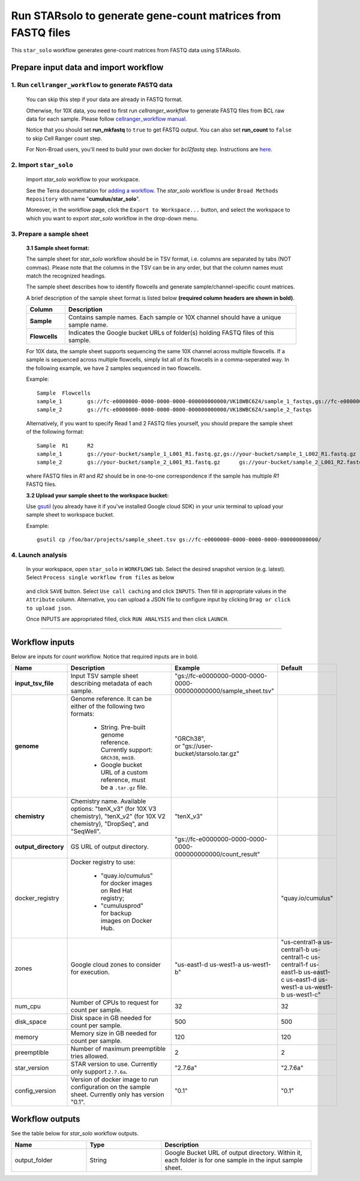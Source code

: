 Run STARsolo to generate gene-count matrices from FASTQ files
----------------------------------------------------------------------

This ``star_solo`` workflow generates gene-count matrices from FASTQ data using STARsolo.

Prepare input data and import workflow
^^^^^^^^^^^^^^^^^^^^^^^^^^^^^^^^^^^^^^^^^

1. Run ``cellranger_workflow`` to generate FASTQ data
++++++++++++++++++++++++++++++++++++++++++++++++++++++++

	You can skip this step if your data are already in FASTQ format.

	Otherwise, for 10X data, you need to first run *cellranger_workflow* to generate FASTQ files from BCL raw data for each sample. Please follow `cellranger_workflow manual <cellranger.html>`_.

	Notice that you should set **run_mkfastq** to ``true`` to get FASTQ output. You can also set **run_count** to ``false`` to skip Cell Ranger count step.

	For Non-Broad users, you'll need to build your own docker for *bcl2fastq* step. Instructions are `here <bcl2fastq.html>`_.

2. Import ``star_solo``
+++++++++++++++++++++++

	Import *star_solo* workflow to your workspace.

	See the Terra documentation for `adding a workflow`_. The *star_solo* workflow is under ``Broad Methods Repository`` with name "**cumulus/star_solo**".

	Moreover, in the workflow page, click the ``Export to Workspace...`` button, and select the workspace to which you want to export *star_solo* workflow in the drop-down menu.

3. Prepare a sample sheet
++++++++++++++++++++++++++++

	**3.1 Sample sheet format:**

	The sample sheet for *star_solo* workflow should be in TSV format, i.e. columns are separated by tabs (NOT commas). Please note that the columns in the TSV can be in any order, but that the column names must match the recognized headings.

	The sample sheet describes how to identify flowcells and generate sample/channel-specific count matrices.

	A brief description of the sample sheet format is listed below **(required column headers are shown in bold)**.

	.. list-table::
		:widths: 5 30
		:header-rows: 1

		* - Column
		  - Description
		* - **Sample**
		  - Contains sample names. Each sample or 10X channel should have a unique sample name.
		* - **Flowcells**
		  - Indicates the Google bucket URLs of folder(s) holding FASTQ files of this sample.

	For 10X data, the sample sheet supports sequencing the same 10X channel across multiple flowcells. If a sample is sequenced across multiple flowcells, simply list all of its flowcells in a comma-seperated way. In the following example, we have 2 samples sequenced in two flowcells.

	Example::

		Sample	Flowcells
		sample_1	gs://fc-e0000000-0000-0000-0000-000000000000/VK18WBC6Z4/sample_1_fastqs,gs://fc-e0000000-0000-0000-0000-000000000000/VK10WBC9Z2/sample_1_fastqs
		sample_2	gs://fc-e0000000-0000-0000-0000-000000000000/VK18WBC6Z4/sample_2_fastqs

	Alternatively, if you want to specify Read 1 and 2 FASTQ files yourself, you should prepare the sample sheet of the following format::

		Sample	R1	R2
		sample_1	gs://your-bucket/sample_1_L001_R1.fastq.gz,gs://your-bucket/sample_1_L002_R1.fastq.gz	gs://your-bucket/sample_1_L001_R2.fastq.gz,gs://your-bucket/sample_1_L002_R2.fastq.gz
		sample_2	gs://your-bucket/sample_2_L001_R1.fastq.gz	gs://your-bucket/sample_2_L001_R2.fastq.gz

	where FASTQ files in *R1* and *R2* should be in one-to-one correspondence if the sample has multiple *R1* FASTQ files.

	**3.2 Upload your sample sheet to the workspace bucket:**

	Use gsutil_ (you already have it if you've installed Google cloud SDK) in your unix terminal to upload your sample sheet to workspace bucket.

	Example::

			gsutil cp /foo/bar/projects/sample_sheet.tsv gs://fc-e0000000-0000-0000-0000-000000000000/

4. Launch analysis
+++++++++++++++++++

	In your workspace, open ``star_solo`` in ``WORKFLOWS`` tab. Select the desired snapshot version (e.g. latest). Select ``Process single workflow from files`` as below

		.. image:: images/single_workflow.png

	and click ``SAVE`` button. Select ``Use call caching`` and click ``INPUTS``. Then fill in appropriate values in the ``Attribute`` column. Alternative, you can upload a JSON file to configure input by clicking ``Drag or click to upload json``.

	Once INPUTS are appropriated filled, click ``RUN ANALYSIS`` and then click ``LAUNCH``.

----------------------------

Workflow inputs
^^^^^^^^^^^^^^^^^^

Below are inputs for *count* workflow. Notice that required inputs are in bold.

.. list-table::
	:widths: 5 20 10 5
	:header-rows: 1

	* - Name
	  - Description
	  - Example
	  - Default
	* - **input_tsv_file**
	  - Input TSV sample sheet describing metadata of each sample.
	  - "gs://fc-e0000000-0000-0000-0000-000000000000/sample_sheet.tsv"
	  -
	* - **genome**
	  - Genome reference. It can be either of the following two formats:

		- String. Pre-built genome reference. Currently support: ``GRCh38``, ``mm10``.

		- Google bucket URL of a custom reference, must be a ``.tar.gz`` file.
	  - | "GRCh38",
	    | or "gs://user-bucket/starsolo.tar.gz"
	  -
	* - **chemistry**
	  - Chemistry name. Available options: "tenX_v3" (for 10X V3 chemistry), "tenX_v2" (for 10X V2 chemistry), "DropSeq", and "SeqWell".
	  - "tenX_v3"
	  -
	* - **output_directory**
	  - GS URL of output directory.
	  - "gs://fc-e0000000-0000-0000-0000-000000000000/count_result"
	  -
	* - docker_registry
	  - Docker registry to use:

	  	- "quay.io/cumulus" for docker images on Red Hat registry;

		- "cumulusprod" for backup images on Docker Hub.
	  -
	  - "quay.io/cumulus"
	* - zones
	  - Google cloud zones to consider for execution.
	  - "us-east1-d us-west1-a us-west1-b"
	  - "us-central1-a us-central1-b us-central1-c us-central1-f us-east1-b us-east1-c us-east1-d us-west1-a us-west1-b us-west1-c"
	* - num_cpu
	  - Number of CPUs to request for count per sample.
	  - 32
	  - 32
	* - disk_space
	  - Disk space in GB needed for count per sample.
	  - 500
	  - 500
	* - memory
	  - Memory size in GB needed for count per sample.
	  - 120
	  - 120
	* - preemptible
	  - Number of maximum preemptible tries allowed.
	  - 2
	  - 2
	* - star_version
	  - STAR version to use. Currently only support ``2.7.6a``.
	  - "2.7.6a"
	  - "2.7.6a"
	* - config_version
	  - Version of docker image to run configuration on the sample sheet. Currently only has version "0.1".
	  - "0.1"
	  - "0.1"


Workflow outputs
^^^^^^^^^^^^^^^^^^^

See the table below for *star_solo* workflow outputs.

.. list-table::
	:widths: 5 5 10
	:header-rows: 1

	* - Name
	  - Type
	  - Description
	* - output_folder
	  - String
	  - Google Bucket URL of output directory. Within it, each folder is for one sample in the input sample sheet.

.. _adding a workflow: https://support.terra.bio/hc/en-us/articles/360025674392-Finding-the-tool-method-you-need-in-the-Methods-Repository
.. _gsutil: https://cloud.google.com/storage/docs/gsutil
